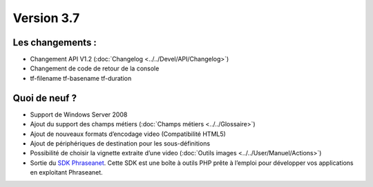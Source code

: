 Version 3.7
===========

Les changements :
-----------------

* Changement API V1.2 (:doc:`Changelog <../../Devel/API/Changelog>`)
* Changement de code de retour de la console
* tf-filename tf-basename tf-duration


Quoi de neuf ?
--------------

* Support de Windows Server 2008
* Ajout du support des champs métiers (:doc:`Champs métiers <../../Glossaire>`)
* Ajout de nouveaux formats d’encodage video (Compatibilité HTML5)
* Ajout de périphériques de destination pour les sous-définitions
* Possibilité de choisir la vignette extraite d’une video (:doc:`Outils images <../../User/Manuel/Actions>`)
* Sortie du `SDK Phraseanet`_. Cette SDK est une boîte à outils PHP prête à
  l’emploi pour développer vos applications en exploitant Phraseanet.

.. _SDK Phraseanet: http://phraseanet-php-sdk.readthedocs.org/
